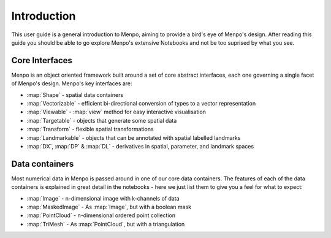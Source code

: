 .. _ug-introduction:

Introduction
============
This user guide is a general introduction to Menpo, aiming to provide a
bird's eye of Menpo's design. After reading this guide you should be able to
go explore Menpo's extensive Notebooks and not be too suprised by what you see.

Core Interfaces
---------------
Menpo is an object oriented framework built around a set of core abstract
interfaces, each one governing a single facet of Menpo's design. Menpo's key
interfaces are:

- :map:`Shape` - spatial data containers
- :map:`Vectorizable` - efficient bi-directional conversion of types to a vector representation
- :map:`Viewable` - :map:`view` method for easy interactive visualisation
- :map:`Targetable` - objects that generate some spatial data
- :map:`Transform` - flexible spatial transformations
- :map:`Landmarkable` - objects that can be annotated with spatial labelled landmarks
- :map:`DX`, :map:`DP` & :map:`DL` - derivatives in spatial, parameter, and landmark spaces

Data containers
---------------
Most numerical data in Menpo is passed around in one of our core data
containers. The features of each of the data containers is explained in great
detail in the notebooks - here we just list them to give you a feel for what
to expect:

- :map:`Image` - n-dimensional image with k-channels of data
- :map:`MaskedImage` - As :map:`Image`, but with a boolean mask
- :map:`PointCloud` - n-dimensional ordered point collection
- :map:`TriMesh` - As :map:`PointCloud`, but with a triangulation
